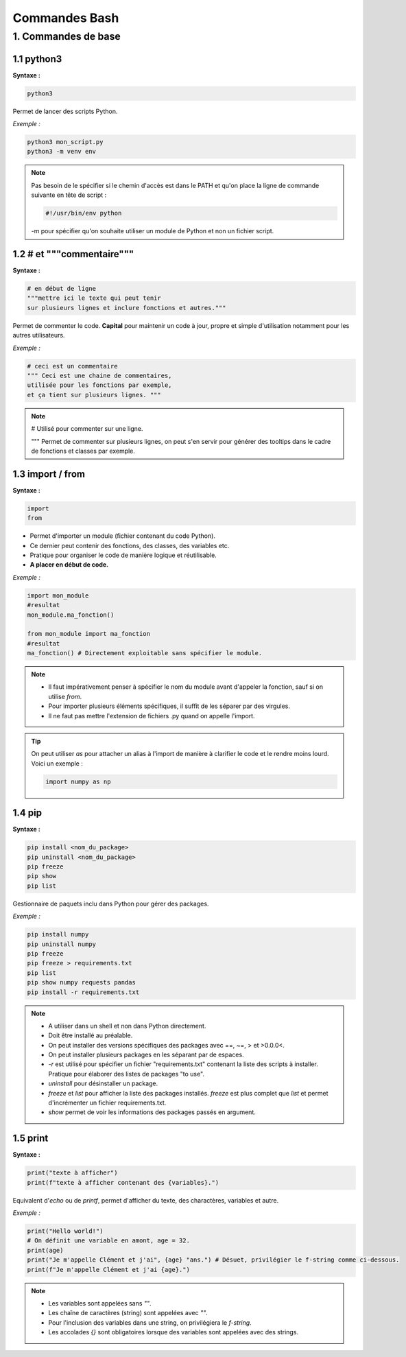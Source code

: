 **Commandes Bash**
====================

**1. Commandes de base**
------------------------

**1.1 python3**
^^^^^^^^^^^^^^^

**Syntaxe :**

.. code-block:: python

    python3

Permet de lancer des scripts Python.

*Exemple :* 

.. code-block:: python

    python3 mon_script.py
    python3 -m venv env

.. note::

    Pas besoin de le spécifier si le chemin d'accès est dans le PATH et qu'on place la ligne de commande suivante en tête de script :

    .. code-block:: python

        #!/usr/bin/env python
    
    -m pour spécifier qu'on souhaite utiliser un module de Python et non un fichier script.

**1.2 # et """commentaire"""**
^^^^^^^^^^^^^^^^^^^^^^^^^^^^^^

**Syntaxe :**

.. code-block:: python

    # en début de ligne
    """mettre ici le texte qui peut tenir 
    sur plusieurs lignes et inclure fonctions et autres."""

Permet de commenter le code. **Capital** pour maintenir un code à jour, propre et simple d'utilisation notamment pour les autres utilisateurs.

*Exemple :* 

.. code-block:: python

    # ceci est un commentaire
    """ Ceci est une chaine de commentaires, 
    utilisée pour les fonctions par exemple, 
    et ça tient sur plusieurs lignes. """

.. note::

    # Utilisé pour commenter sur une ligne.

    """ Permet de commenter sur plusieurs lignes, on peut s'en servir pour générer des tooltips dans le cadre de fonctions et classes par exemple. 

**1.3 import / from**
^^^^^^^^^^^^^^^^^^^^^

**Syntaxe :**

.. code-block:: python
    
    import
    from

- Permet d'importer un module (fichier contenant du code Python). 
- Ce dernier peut contenir des fonctions, des classes, des variables etc. 
- Pratique pour organiser le code de manière logique et réutilisable.\
- **A placer en début de code.**

*Exemple :* 

.. code-block:: python

    import mon_module
    #resultat
    mon_module.ma_fonction()

    from mon_module import ma_fonction
    #resultat
    ma_fonction() # Directement exploitable sans spécifier le module.

.. note::

    - Il faut impérativement penser à spécifier le nom du module avant d'appeler la fonction, sauf si on utilise `from`. 
    - Pour importer plusieurs éléments spécifiques, il suffit de les séparer par des virgules. 
    - Il ne faut pas mettre l'extension de fichiers .py quand on appelle l'import.

.. tip::

    On peut utiliser `as` pour attacher un alias à l'import de manière à clarifier le code et le rendre moins lourd. Voici un exemple :
    
    .. code-block:: python
        
        import numpy as np

**1.4 pip**
^^^^^^^^^^^

**Syntaxe :**

.. code-block:: python
    
    pip install <nom_du_package>
    pip uninstall <nom_du_package>
    pip freeze
    pip show 
    pip list
    
Gestionnaire de paquets inclu dans Python pour gérer des packages.

*Exemple :* 

.. code-block:: python

    pip install numpy
    pip uninstall numpy
    pip freeze
    pip freeze > requirements.txt
    pip list
    pip show numpy requests pandas
    pip install -r requirements.txt

.. note::

    - A utiliser dans un shell et non dans Python directement. 
    - Doit être installé au préalable.
    - On peut installer des versions spécifiques des packages avec ==, ~=, > et >0.0.0<.
    - On peut installer plusieurs packages en les séparant par de espaces.
    - `-r` est utilisé pour spécifier un fichier "requirements.txt" contenant la liste des scripts à installer. Pratique pour élaborer des listes de packages "to use".
    - `uninstall` pour désinstaller un package.
    - `freeze` et `list` pour afficher la liste des packages installés. `freeze` est plus complet que `list` et permet d'incrémenter un fichier requirements.txt.
    - `show` permet de voir les informations des packages passés en argument. 

**1.5 print**
^^^^^^^^^^^^^

**Syntaxe :**

.. code-block:: python
    
    print("texte à afficher")
    print(f"texte à afficher contenant des {variables}.")
    
Equivalent d'`echo` ou de `printf`, permet d'afficher du texte, des charactères, variables et autre.

*Exemple :* 

.. code-block:: python

    print("Hello world!")
    # On définit une variable en amont, age = 32.
    print(age)
    print("Je m'appelle Clément et j'ai", {age} "ans.") # Désuet, privilégier le f-string comme ci-dessous.
    print(f"Je m'appelle Clément et j'ai {age}.")

.. note::

    - Les variables sont appelées sans `""`.
    - Les chaîne de caractères (string) sont appelées avec `""`.
    - Pour l'inclusion des variables dans une string, on privilégiera le `f-string`.
    - Les accolades `{}` sont obligatoires lorsque des variables sont appelées avec des strings.

    

